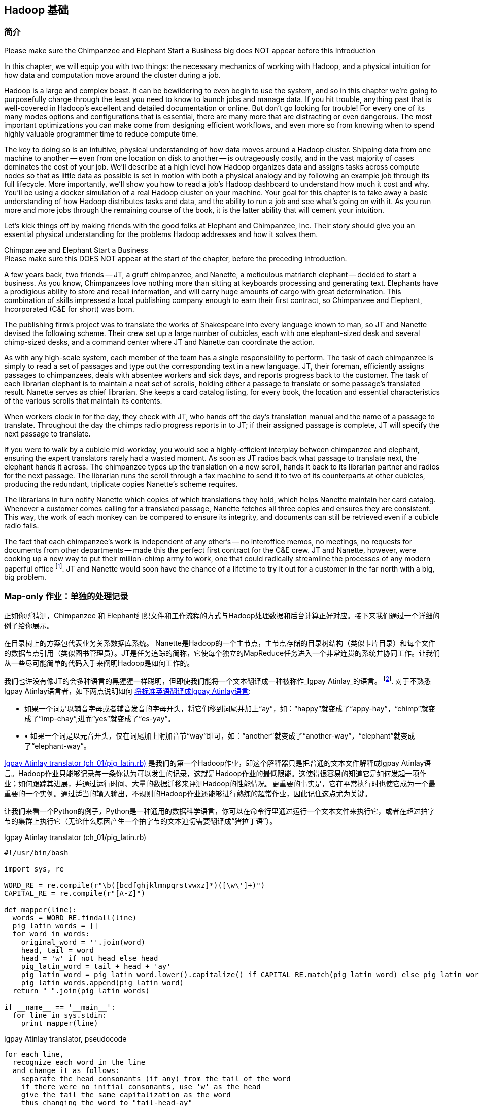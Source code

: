[[hadoop_basics]]
== Hadoop 基础

=== 简介

++++
<remark>Please make sure the Chimpanzee and Elephant Start a Business big does NOT appear before this Introduction</remark>
++++

In this chapter, we will equip you with two things: the necessary mechanics of working with Hadoop, and a physical intuition for how data and computation move around the cluster during a job. 

Hadoop is a large and complex beast. It can be bewildering to even begin to use the system, and so in this chapter we're going to purposefully charge through the least you need to know to launch jobs and manage data. If you hit trouble, anything past that is well-covered in Hadoop's excellent and detailed documentation or online. But don't go looking for trouble! For every one of its many modes options and configurations that is essential, there are many more that are distracting or even dangerous. The most important optimizations you can make come from designing efficient workflows, and even more so from knowing when to spend highly valuable programmer time to reduce compute time.

The key to doing so is an intuitive, physical understanding of how data moves around a Hadoop cluster. Shipping data from one machine to another -- even from one location on disk to another -- is outrageously costly, and in the vast majority of cases dominates the cost of your job. We'll describe at a high level how Hadoop organizes data and assigns tasks across compute nodes so that as little data as possible is set in motion with both a physical analogy and by following an example job through its full lifecycle. More importantly, we'll show you how to read a job's Hadoop dashboard to understand how much it cost and why. You'll be using a docker simulation of a real Hadoop cluster on your machine. Your goal for this chapter is to take away a basic understanding of how Hadoop distributes tasks and data, and the ability to run a job and see what's going on with it. As you run more and more jobs through the remaining course of the book, it is the latter ability that will cement your intuition.

Let's kick things off by making friends with the good folks at Elephant and Chimpanzee, Inc. Their story should give you an essential physical understanding for the problems Hadoop addresses and how it solves them.

.Chimpanzee and Elephant Start a Business
******

++++
<remark>Please make sure this DOES NOT appear at the start of the chapter, before the preceding introduction.</remark>
++++

A few years back, two friends -- JT, a gruff chimpanzee, and Nanette, a meticulous matriarch elephant -- decided to start a business. As you know, Chimpanzees love nothing more than sitting at keyboards processing and generating text. Elephants have a prodigious ability to store and recall information, and will carry huge amounts of cargo with great determination. This combination of skills impressed a local publishing company enough to earn their first contract, so Chimpanzee and Elephant, Incorporated (C&E for short) was born.

The publishing firm’s project was to translate the works of Shakespeare into every language known to man, so JT and Nanette devised the following scheme. Their crew set up a large number of cubicles, each with one elephant-sized desk and several chimp-sized desks, and a command center where JT and Nanette can coordinate the action.

As with any high-scale system, each member of the team has a single responsibility to perform. The task of each chimpanzee is simply to read a set of passages and type out the corresponding text in a new language. JT, their foreman, efficiently assigns passages to chimpanzees, deals with absentee workers and sick days, and reports progress back to the customer. The task of each librarian elephant is to maintain a neat set of scrolls, holding either a passage to translate or some passage's translated result. Nanette serves as chief librarian. She keeps a card catalog listing, for every book, the location and essential characteristics of the various scrolls that maintain its contents. 

When workers clock in for the day, they check with JT, who hands off the day's translation manual and the name of a passage to translate. Throughout the day the chimps radio progress reports in to JT; if their assigned passage is complete, JT will specify the next passage to translate.

If you were to walk by a cubicle mid-workday, you would see a highly-efficient interplay between chimpanzee and elephant, ensuring the expert translators rarely had a wasted moment. As soon as JT radios back what passage to translate next, the elephant hands it across. The chimpanzee types up the translation on a new scroll, hands it back to its librarian partner and radios for the next passage. The librarian runs the scroll through a fax machine to send it to two of its counterparts at other cubicles, producing the redundant, triplicate copies Nanette's scheme requires. 

The librarians in turn notify Nanette which copies of which translations they hold, which helps Nanette maintain her card catalog. Whenever a customer comes calling for a translated passage, Nanette fetches all three copies and ensures they are consistent. This way, the work of each monkey can be compared to ensure its integrity, and documents can still be retrieved even if a cubicle radio fails.

The fact that each chimpanzee's work is independent of any other's -- no interoffice memos, no meetings, no requests for documents from other departments -- made this the perfect first contract for the C&E crew. JT and Nanette, however, were cooking up a new way to put their million-chimp army to work, one that could radically streamline the processes of any modern paperful office footnote:[Some chimpanzee philosophers have put forth the fanciful conceit of a "paper-less" office, requiring impossibilities like a sea of electrons that do the work of a chimpanzee, and disks of magnetized iron that would serve as scrolls. These ideas are, of course, pure lunacy!]. JT and Nanette would soon have the chance of a lifetime to try it out for a customer in the far north with a big, big problem.
******

=== Map-only 作业：单独的处理记录 ===

正如你所猜测，Chimpanzee 和 Elephant组织文件和工作流程的方式与Hadoop处理数据和后台计算正好对应。接下来我们通过一个详细的例子给你展示。

在目录树上的方案包代表业务关系数据库系统。 Nanette是Hadoop的一个主节点，主节点存储的目录树结构（类似卡片目录）和每个文件的数据节点引用（类似图书管理员）。JT是任务追踪的简称，它使每个独立的MapReduce任务进入一个非常连贯的系统并协同工作。让我们从一些尽可能简单的代码入手来阐明Hadoop是如何工作的。

我们也许没有像JT的会多种语言的黑猩猩一样聪明，但即使我们能将一个文本翻译成一种被称作_Igpay Atinlay_的语言。 footnote:[Sharp-eyed readers will note that this language is really called _Pig Latin._ That term has another name in the Hadoop universe, though, so we've chosen to call it Igpay Atinlay -- Pig Latin for "Pig Latin".]. 对于不熟悉Igpay Atinlay语言者，如下两点说明如何 http://en.wikipedia.org/wiki/Pig_latin#Rules[将标准英语翻译成Igpay Atinlay语言]:

* 如果一个词是以辅音字母或者辅音发音的字母开头，将它们移到词尾并加上“ay”，如：“happy”就变成了“appy-hay”，“chimp”就变成了”imp-chay”,进而”yes”就变成了“es-yay”。
* •	如果一个词是以元音开头，仅在词尾加上附加音节“way”即可，如：“another”就变成了“another-way”，“elephant”就变成了“elephant-way”。

<<pig_latin_translator>>  是我们的第一个Hadoop作业，即这个解释器只是把普通的文本文件解释成Igpay Atinlay语言。Hadoop作业只能够记录每一条你认为可以发生的记录，这就是Hadoop作业的最低限能。这使得很容易的知道它是如何发起一项作业；如何跟踪其进展，并通过运行时间、大量的数据迁移来评测Hadoop的性能情况。更重要的事实是，它在平常执行时也使它成为一个最重要的一个实例。通过适当的输入输出，不规则的Hadoop作业还能够进行熟练的超常作业，因此记住这点尤为关键。

让我们来看一个Python的例子，Python是一种通用的数据科学语言，你可以在命令行里通过运行一个文本文件来执行它，或者在超过拍字节的集群上执行它（无论什么原因产生一个拍字节的文本迫切需要翻译成“猪拉丁语”）。

[[pig_latin_translator]]
.Igpay Atinlay translator (ch_01/pig_latin.rb)
----
#!/usr/bin/bash

import sys, re

WORD_RE = re.compile(r"\b([bcdfghjklmnpqrstvwxz]*)([\w\']+)")
CAPITAL_RE = re.compile(r"[A-Z]")

def mapper(line):
  words = WORD_RE.findall(line)
  pig_latin_words = []
  for word in words:
    original_word = ''.join(word)
    head, tail = word
    head = 'w' if not head else head
    pig_latin_word = tail + head + 'ay'
    pig_latin_word = pig_latin_word.lower().capitalize() if CAPITAL_RE.match(pig_latin_word) else pig_latin_word.lower()
    pig_latin_words.append(pig_latin_word)
  return " ".join(pig_latin_words)

if __name__ == '__main__':
  for line in sys.stdin:
    print mapper(line)

----

[[pig_latin_translator]]
.Igpay Atinlay translator, pseudocode
----
for each line,
  recognize each word in the line
  and change it as follows:
    separate the head consonants (if any) from the tail of the word
    if there were no initial consonants, use 'w' as the head
    give the tail the same capitalization as the word
    thus changing the word to "tail-head-ay"
  end
  having changed all the words, emit the latinized version of the line
end
----

你最好在本地的一个数据子集上开始开发工作，那是因为他们执行起来更快并且更便宜。在本地执行Python脚本，只需在你的命令行里输入如下指令来执行：

------
cat /data/gold/text/gift_of_the_magi.txt|python examples/ch_01/pig_latin.py
------

可能的输出结果如下：
------
Theway agimay asway youway owknay ereway iseway enmay onderfullyway iseway enmay owhay oughtbray
iftsgay otay ethay Babeway inway ethay angermay Theyway inventedway ethay artway ofway ivinggay
Christmasway esentspray Beingway iseway eirthay iftsgay ereway onay oubtday iseway onesway
ossiblypay earingbay ethay ivilegepray ofway exchangeway inway asecay ofway uplicationday Andway
erehay Iway avehay amelylay elatedray otay youway ethay uneventfulway oniclechray ofway otway
oolishfay ildrenchay inway away atflay owhay ostmay unwiselyway acrificedsay orfay eachway otherway
ethay eatestgray easurestray ofway eirthay ousehay Butway inway away astlay ordway otay ethay iseway
ofway esethay aysday etlay itway ebay aidsay atthay ofway allway owhay ivegay iftsgay esethay otway ereway
ethay isestway Ofway allway owhay ivegay andway eceiveray iftsgay uchsay asway eythay areway isestway
Everywhereway eythay areway isestway Theyway areway ethay agimay

------

它在本地执行是如上结果，让我们看看在一个真正的Hadoop集群下执行时它是如何运行的。

注：在本地的一个数据子集上开展开发工作不仅仅是因为更快和更便宜，还有更多原因。更重要的是，然而提取一个有意义的表的子集同时也迫使你去了解你的数据及其数据间的关系。由于所有的数据在本地，会迫使首先找到好的做法“我将会用这些数据做什么”和进一步考虑“我该如何有效的去处理这些数据”。往往初学者会相信其对立面，但经验告诉我们，为准备一个子集的前期投资总是值得的，而不是从一开始就关注效率问题。

=== 集群上的数据

如果你之前阅读了Hadoop的官方文档, 那么你可能已经看到过这些广为使用的术语 _fully-distributed(完全分布模式),_ _pseudo-distributed(伪分布模式) 和 _local_（本地模式）。 他们描述了配置Hadoop集群的不同方式, 本章中如何运行这些实例和他们密切相关。
借助Docker，我们已经为您建立一套虚拟Hadoop环境, 你可以在你的电脑中通过虚拟环境开发和测试Hadoop作业运行情况, 就像在真实集群中操作一样. 你的作业通过使用称为HDFS(Hadoop分布式文件系统)的集群文件系统，运行于完全分布模式状态。

运行如下的Hadoop 命令，检查HDFS上有何变化:

------
hadoop fs -ls .
------

点号 `.` 表示 HDFS主目录 (如同你在Unix中使用 `~`). The `hadoop fs` command takes a command and a path, just like the *nix command. In addition to `-ls`, `-cp`, `-mv`, `-rm`, `-cat`, `-head` and `-tail` also work. Now check out /data:

------
hadoop fs -ls /data/gold
------

你将会看到我们在整本书中使用的一些数据.

==== 运行作业 ====

首先, 我们使用命令行在之前使用的那个小文件上进行测试. 该命令并不处理数据而是调用hadoop去处理数据, 因此它的输出将会包含作业处理状态信息.

// Make sure to notice how much _longer_ it takes this elephant to squash a flea than it took to run without Hadoop.

------
hadoop jar /usr/lib/hadoop-mapreduce/hadoop-streaming.jar -file ./examples/ch_01/pig_latin.py -mapper ./examples/ch_01/pig_latin.py -input /data/gold/text/gift_of_the_magi.txt -output ./translation.out
------

你会看到类似如下的输出结果:

------
14/11/20 06:03:51 WARN streaming.StreamJob: -file option is deprecated, please use generic option -files instead.
packageJobJar: [./examples/ch_01/pig_latin.py] [/usr/lib/hadoop-mapreduce/hadoop-streaming-2.5.0-cdh5.2.0.jar] /tmp/streamjob829238017433781936.jar tmpDir=null
14/11/20 06:03:52 INFO client.RMProxy: Connecting to ResourceManager at rm/172.17.0.11:8032
14/11/20 06:03:52 INFO client.RMProxy: Connecting to ResourceManager at rm/172.17.0.11:8032
14/11/20 06:03:53 INFO mapred.FileInputFormat: Total input paths to process : 1
14/11/20 06:03:53 INFO mapreduce.JobSubmitter: number of splits:2
14/11/20 06:03:53 INFO mapreduce.JobSubmitter: Submitting tokens for job: job_1416458740373_0004
14/11/20 06:03:54 INFO impl.YarnClientImpl: Submitted application application_1416458740373_0004
14/11/20 06:03:54 INFO mapreduce.Job: The url to track the job: http://rm:8088/proxy/application_1416458740373_0004/
14/11/20 06:03:54 INFO mapreduce.Job: Running job: job_1416458740373_0004
14/11/20 06:04:00 INFO mapreduce.Job: Job job_1416458740373_0004 running in uber mode : false
14/11/20 06:04:00 INFO mapreduce.Job:  map 0% reduce 0%
14/11/20 06:04:05 INFO mapreduce.Job:  map 50% reduce 0%
14/11/20 06:04:05 INFO mapreduce.Job:  map 100% reduce 0%
14/11/20 06:04:10 INFO mapreduce.Job:  map 100% reduce 100%
14/11/20 06:04:10 INFO mapreduce.Job: Job job_1416458740373_0004 completed successfully
14/11/20 06:04:10 INFO mapreduce.Job: Counters: 49
	File System Counters
		FILE: Number of bytes read=16495
		FILE: Number of bytes written=349741
		FILE: Number of read operations=0
		FILE: Number of large read operations=0
		FILE: Number of write operations=0
		HDFS: Number of bytes read=14008
		HDFS: Number of bytes written=16039
		HDFS: Number of read operations=9
		HDFS: Number of large read operations=0
		HDFS: Number of write operations=2
	Job Counters 
		Launched map tasks=2
		Launched reduce tasks=1
		Data-local map tasks=2
		Total time spent by all maps in occupied slots (ms)=6827
		Total time spent by all reduces in occupied slots (ms)=3068
		Total time spent by all map tasks (ms)=6827
		Total time spent by all reduce tasks (ms)=3068
		Total vcore-seconds taken by all map tasks=6827
		Total vcore-seconds taken by all reduce tasks=3068
		Total megabyte-seconds taken by all map tasks=6990848
		Total megabyte-seconds taken by all reduce tasks=3141632
	Map-Reduce Framework
		Map input records=225
		Map output records=225
		Map output bytes=16039
		Map output materialized bytes=16501
		Input split bytes=204
		Combine input records=0
		Combine output records=0
		Reduce input groups=180
		Reduce shuffle bytes=16501
		Reduce input records=225
		Reduce output records=225
		Spilled Records=450
		Shuffled Maps =2
		Failed Shuffles=0
		Merged Map outputs=2
		GC time elapsed (ms)=112
		CPU time spent (ms)=1970
		Physical memory (bytes) snapshot=685285376
		Virtual memory (bytes) snapshot=2261647360
		Total committed heap usage (bytes)=496500736
	Shuffle Errors
		BAD_ID=0
		CONNECTION=0
		IO_ERROR=0
		WRONG_LENGTH=0
		WRONG_MAP=0
		WRONG_REDUCE=0
	File Input Format Counters 
		Bytes Read=13804
	File Output Format Counters 
		Bytes Written=16039
14/11/20 06:04:10 INFO streaming.StreamJob: Output directory: ./translation.out
------

.作业浏览窗口
********
当你的屏幕上开始输出一系列运行状态时, 在你的浏览器窗口中打开链接 http://$CLUSTER_IP:9001/jobbrowser/ . 你会被要求使用chimpy/chimpy 进行登录. 几秒钟后你将会看到作业运行信息.

作业浏览窗口提供了一个自带的操作台用于监视和诊断这些作业. 他是Hue的一部分 - Hadoop 图形用户界面.

image:images/01_job_browser_1.png[Hue Job Browser Interface]

你将会看到一个作业列表, the only entry being the job you just executed.  map 和 reduce 列分别表示 mappers 和 reducers 的完成百分比. Clicking on the job's id will take you to a page summarizing that job. To the left of the page is a box summarizing the job: user, status, a link to logs, as well as a count of maps and reduces and the duration of the job. 你还可以查看作业执行日志, which is helpful during debugging.

image:images/01_job_browser_2.png[Hue Job Browser Interface - Job Page]

******

通过运行如下命令，你可以与之前本地运行输出结果进行对比:

------
hadoop fs -cat ./translation.out/*
------

该命令, 功能同 Unix 中的‘cat’ 命令相同, 标准输出文件的内容, so you can pipe it into any other command line utility. It produces the full contents of the file, which is what you would like for use within scripts but if your file is hundreds of MB large, as HDFS files typically are, dumping its entire contents to your terminal screen is ill appreciated. We typically, instead, use the Unix ‘head’ or 'tail' command to limit its output (in this case, to the last ten lines).

------
hadoop fs -cat ./translation.out/* | tail -n 20
------

既然你不想读取整个10GB的数据而仅仅想知道最终执行结果的数值是否正确, 可替代方案是使用 `hadoop fs -tail` 命令，它的作用是将文件的最后1KB输出到终端.

以下为你的输出结果中头，尾应该包含的内容:

image:images/01_pig_latin_output_1.png[Pig Latin Job Output]

Hadoop 也实现了自己的 'head' 'tail' 命令:

------
hadoop fs -tail ./translation.out/*
------

=== 结尾

在下一章, 你将会学习到 map/reduce 作业 -- Hadoop 处理模型的强大功能. Let's start by joining JT and Nannette with their next client.

